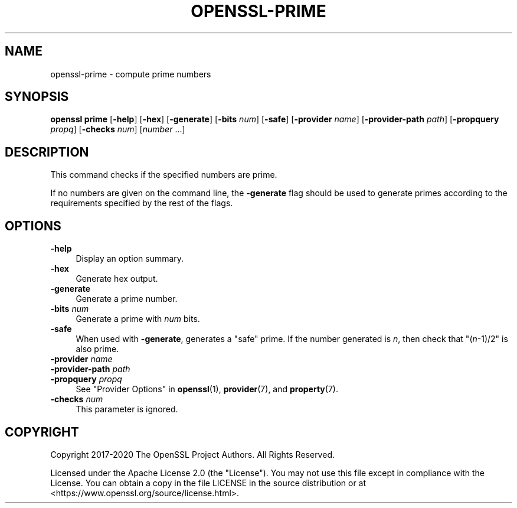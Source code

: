 .\" -*- mode: troff; coding: utf-8 -*-
.\" Automatically generated by Pod::Man 5.01 (Pod::Simple 3.43)
.\"
.\" Standard preamble:
.\" ========================================================================
.de Sp \" Vertical space (when we can't use .PP)
.if t .sp .5v
.if n .sp
..
.de Vb \" Begin verbatim text
.ft CW
.nf
.ne \\$1
..
.de Ve \" End verbatim text
.ft R
.fi
..
.\" \*(C` and \*(C' are quotes in nroff, nothing in troff, for use with C<>.
.ie n \{\
.    ds C` ""
.    ds C' ""
'br\}
.el\{\
.    ds C`
.    ds C'
'br\}
.\"
.\" Escape single quotes in literal strings from groff's Unicode transform.
.ie \n(.g .ds Aq \(aq
.el       .ds Aq '
.\"
.\" If the F register is >0, we'll generate index entries on stderr for
.\" titles (.TH), headers (.SH), subsections (.SS), items (.Ip), and index
.\" entries marked with X<> in POD.  Of course, you'll have to process the
.\" output yourself in some meaningful fashion.
.\"
.\" Avoid warning from groff about undefined register 'F'.
.de IX
..
.nr rF 0
.if \n(.g .if rF .nr rF 1
.if (\n(rF:(\n(.g==0)) \{\
.    if \nF \{\
.        de IX
.        tm Index:\\$1\t\\n%\t"\\$2"
..
.        if !\nF==2 \{\
.            nr % 0
.            nr F 2
.        \}
.    \}
.\}
.rr rF
.\" ========================================================================
.\"
.IX Title "OPENSSL-PRIME 1ossl"
.TH OPENSSL-PRIME 1ossl 2025-02-10 3.3.2 OpenSSL
.\" For nroff, turn off justification.  Always turn off hyphenation; it makes
.\" way too many mistakes in technical documents.
.if n .ad l
.nh
.SH NAME
openssl\-prime \- compute prime numbers
.SH SYNOPSIS
.IX Header "SYNOPSIS"
\&\fBopenssl prime\fR
[\fB\-help\fR]
[\fB\-hex\fR]
[\fB\-generate\fR]
[\fB\-bits\fR \fInum\fR]
[\fB\-safe\fR]
[\fB\-provider\fR \fIname\fR]
[\fB\-provider\-path\fR \fIpath\fR]
[\fB\-propquery\fR \fIpropq\fR]
[\fB\-checks\fR \fInum\fR]
[\fInumber\fR ...]
.SH DESCRIPTION
.IX Header "DESCRIPTION"
This command checks if the specified numbers are prime.
.PP
If no numbers are given on the command line, the \fB\-generate\fR flag should
be used to generate primes according to the requirements specified by the
rest of the flags.
.SH OPTIONS
.IX Header "OPTIONS"
.IP \fB\-help\fR 4
.IX Item "-help"
Display an option summary.
.IP \fB\-hex\fR 4
.IX Item "-hex"
Generate hex output.
.IP \fB\-generate\fR 4
.IX Item "-generate"
Generate a prime number.
.IP "\fB\-bits\fR \fInum\fR" 4
.IX Item "-bits num"
Generate a prime with \fInum\fR bits.
.IP \fB\-safe\fR 4
.IX Item "-safe"
When used with \fB\-generate\fR, generates a "safe" prime. If the number
generated is \fIn\fR, then check that \f(CW\*(C`(\fR\f(CIn\fR\f(CW\-1)/2\*(C'\fR is also prime.
.IP "\fB\-provider\fR \fIname\fR" 4
.IX Item "-provider name"
.PD 0
.IP "\fB\-provider\-path\fR \fIpath\fR" 4
.IX Item "-provider-path path"
.IP "\fB\-propquery\fR \fIpropq\fR" 4
.IX Item "-propquery propq"
.PD
See "Provider Options" in \fBopenssl\fR\|(1), \fBprovider\fR\|(7), and \fBproperty\fR\|(7).
.IP "\fB\-checks\fR \fInum\fR" 4
.IX Item "-checks num"
This parameter is ignored.
.SH COPYRIGHT
.IX Header "COPYRIGHT"
Copyright 2017\-2020 The OpenSSL Project Authors. All Rights Reserved.
.PP
Licensed under the Apache License 2.0 (the "License").  You may not use
this file except in compliance with the License.  You can obtain a copy
in the file LICENSE in the source distribution or at
<https://www.openssl.org/source/license.html>.
